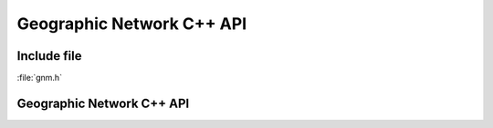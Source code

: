 ..
   The documentation displayed on this page is automatically generated from
   Doxygen comments using the Breathe extension. Edits to the documentation
   can be made by making changes in the appropriate .cpp files.

.. _gnm_cpp:

================================================================================
Geographic Network C++ API
================================================================================

Include file
------------

:file:`gnm.h`

Geographic Network C++ API
--------------------------

.. doxygenfile:: gnm.h
   :project: api
